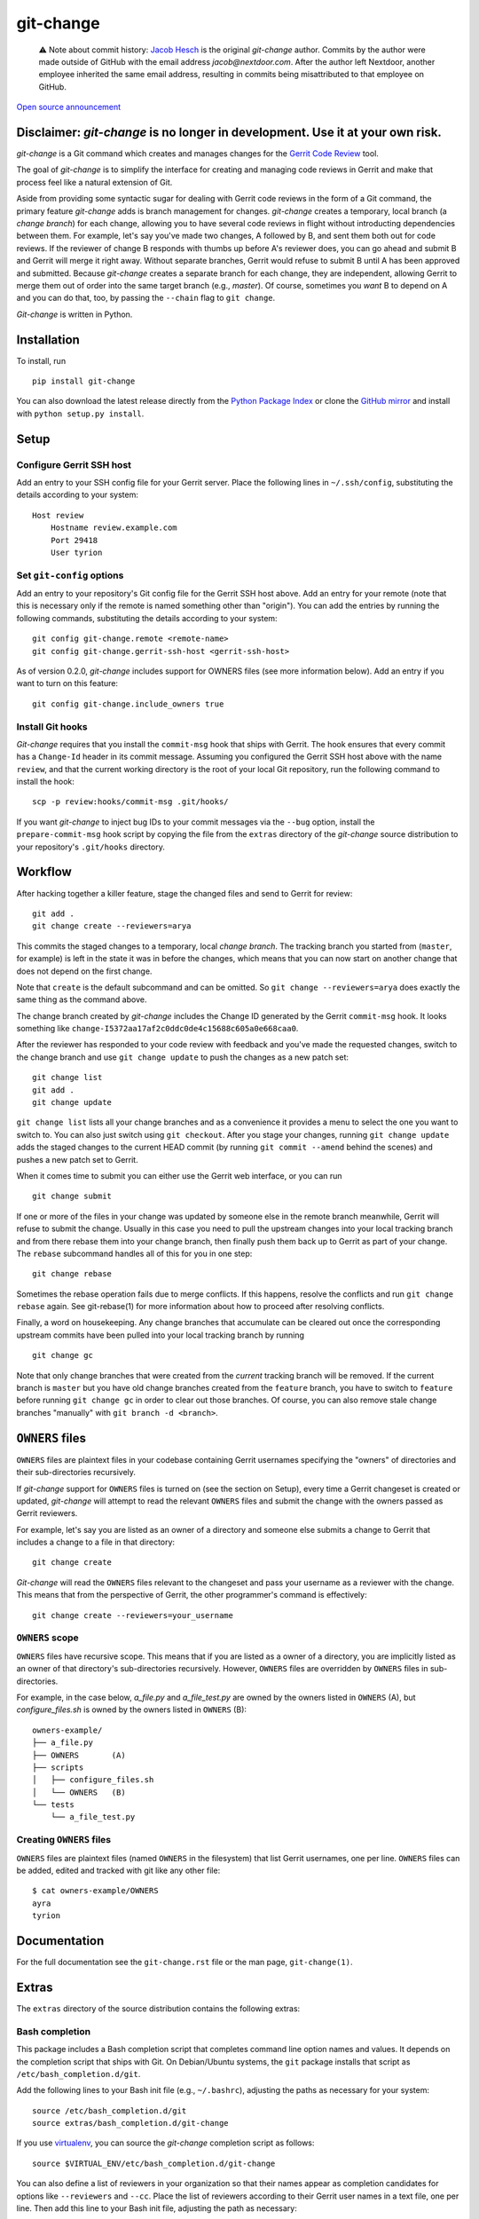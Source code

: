 ============
 git-change
============

  ⚠️ Note about commit history: `Jacob Hesch`_ is the original `git-change`
  author. Commits by the author were made outside of GitHub with the email
  address `jacob@nextdoor.com`. After the author left Nextdoor, another 
  employee inherited the same email address, resulting in commits being
  misattributed to that employee on GitHub.

`Open source announcement`_

Disclaimer: `git-change` is no longer in development. Use it at your own risk.
------------


`git-change` is a Git command which creates and manages changes for
the `Gerrit Code Review`_ tool.

The goal of `git-change` is to simplify the interface for creating and
managing code reviews in Gerrit and make that process feel like a
natural extension of Git.

Aside from providing some syntactic sugar for dealing with Gerrit code
reviews in the form of a Git command, the primary feature `git-change`
adds is branch management for changes. `git-change` creates a
temporary, local branch (a *change branch*) for each change, allowing
you to have several code reviews in flight without introducting
dependencies between them. For example, let's say you've made two
changes, A followed by B, and sent them both out for code reviews. If
the reviewer of change B responds with thumbs up before A's reviewer
does, you can go ahead and submit B and Gerrit will merge it right
away. Without separate branches, Gerrit would refuse to submit B until
A has been approved and submitted. Because `git-change` creates a
separate branch for each change, they are independent, allowing Gerrit
to merge them out of order into the same target branch (e.g.,
*master*). Of course, sometimes you *want* B to depend on A and you
can do that, too, by passing the ``--chain`` flag to ``git change``.

`Git-change` is written in Python.


Installation
------------

To install, run ::

    pip install git-change

You can also download the latest release directly from the `Python
Package Index`_ or clone the `GitHub mirror`_ and install with
``python setup.py install``.


Setup
-----

Configure Gerrit SSH host
~~~~~~~~~~~~~~~~~~~~~~~~~

Add an entry to your SSH config file for your Gerrit server. Place the
following lines in ``~/.ssh/config``, substituting the details
according to your system: ::

    Host review
        Hostname review.example.com
        Port 29418
        User tyrion

Set ``git-config`` options
~~~~~~~~~~~~~~~~~~~~~~~~~~

Add an entry to your repository's Git config file for the Gerrit SSH
host above. Add an entry for your remote (note that this is necessary
only if the remote is named something other than "origin"). You can
add the entries by running the following commands, substituting the
details according to your system: ::

    git config git-change.remote <remote-name>
    git config git-change.gerrit-ssh-host <gerrit-ssh-host>

As of version 0.2.0, `git-change` includes support for OWNERS files
(see more information below). Add an entry if you want to turn on this
feature: ::

    git config git-change.include_owners true


Install Git hooks
~~~~~~~~~~~~~~~~~

`Git-change` requires that you install the ``commit-msg`` hook that
ships with Gerrit. The hook ensures that every commit has a
``Change-Id`` header in its commit message. Assuming you configured
the Gerrit SSH host above with the name ``review``, and that the
current working directory is the root of your local Git repository,
run the following command to install the hook: ::

    scp -p review:hooks/commit-msg .git/hooks/

If you want `git-change` to inject bug IDs to your commit messages via
the ``--bug`` option, install the ``prepare-commit-msg`` hook script
by copying the file from the ``extras`` directory of the `git-change`
source distribution to your repository's ``.git/hooks`` directory.


Workflow
--------

After hacking together a killer feature, stage the changed files and
send to Gerrit for review: ::

    git add .
    git change create --reviewers=arya

This commits the staged changes to a temporary, local *change*
*branch*. The tracking branch you started from (``master``, for
example) is left in the state it was in before the changes, which
means that you can now start on another change that does not depend on
the first change.

Note that ``create`` is the default subcommand and can be omitted. So
``git change --reviewers=arya`` does exactly the same thing as
the command above.

The change branch created by `git-change` includes the Change ID
generated by the Gerrit ``commit-msg`` hook. It looks something like
``change-I5372aa17af2c0ddc0de4c15688c605a0e668caa0``.

After the reviewer has responded to your code review with feedback and
you've made the requested changes, switch to the change branch and use
``git change update`` to push the changes as a new patch set: ::

    git change list
    git add .
    git change update

``git change list`` lists all your change branches and as a
convenience it provides a menu to select the one you want to switch
to. You can also just switch using ``git checkout``. After you stage
your changes, running ``git change update`` adds the staged changes to
the current HEAD commit (by running ``git commit --amend`` behind the
scenes) and pushes a new patch set to Gerrit.

When it comes time to submit you can either use the Gerrit web
interface, or you can run ::

    git change submit

If one or more of the files in your change was updated by someone else
in the remote branch meanwhile, Gerrit will refuse to submit the
change. Usually in this case you need to pull the upstream changes
into your local tracking branch and from there rebase them into your
change branch, then finally push them back up to Gerrit as part of
your change. The ``rebase`` subcommand handles all of this for you in
one step: ::

    git change rebase

Sometimes the rebase operation fails due to merge conflicts. If this
happens, resolve the conflicts and run ``git change rebase``
again. See git-rebase(1) for more information about how to proceed
after resolving conflicts.

Finally, a word on housekeeping. Any change branches that accumulate
can be cleared out once the corresponding upstream commits have been
pulled into your local tracking branch by running ::

    git change gc

Note that only change branches that were created from the *current*
tracking branch will be removed. If the current branch is ``master``
but you have old change branches created from the ``feature`` branch,
you have to switch to ``feature`` before running ``git change gc`` in
order to clear out those branches. Of course, you can also remove
stale change branches "manually" with ``git branch -d <branch>``.


``OWNERS`` files
----------------

``OWNERS`` files are plaintext files in your codebase containing Gerrit
usernames specifying the "owners" of directories and their
sub-directories recursively.

If `git-change` support for ``OWNERS`` files is turned on (see the
section on Setup), every time a Gerrit changeset is created or
updated, `git-change` will attempt to read the relevant ``OWNERS``
files and submit the change with the owners passed as Gerrit
reviewers.

For example, let's say you are listed as an owner of a directory and
someone else submits a change to Gerrit that includes a change to a
file in that directory: ::

    git change create

`Git-change` will read the ``OWNERS`` files relevant to the changeset
and pass your username as a reviewer with the change. This means that
from the perspective of Gerrit, the other programmer's command is
effectively: ::

    git change create --reviewers=your_username

``OWNERS`` scope
~~~~~~~~~~~~~~~~

``OWNERS`` files have recursive scope. This means that if you are
listed as a owner of a directory, you are implicitly listed as an
owner of that directory's sub-directories recursively. However,
``OWNERS`` files are overridden by ``OWNERS`` files in
sub-directories.

For example, in the case below, `a_file.py` and `a_file_test.py` are
owned by the owners listed in ``OWNERS`` (A), but `configure_files.sh`
is owned by the owners listed in ``OWNERS`` (B): ::

    owners-example/
    ├── a_file.py
    ├── OWNERS       (A)
    ├── scripts
    │   ├── configure_files.sh
    │   └── OWNERS   (B)
    └── tests
        └── a_file_test.py


Creating ``OWNERS`` files
~~~~~~~~~~~~~~~~~~~~~~~~~

``OWNERS`` files are plaintext files (named ``OWNERS`` in the
filesystem) that list Gerrit usernames, one per line. ``OWNERS`` files
can be added, edited and tracked with git like any other file: ::

    $ cat owners-example/OWNERS
    ayra
    tyrion


Documentation
-------------

For the full documentation see the ``git-change.rst`` file or the man
page, ``git-change(1)``.


Extras
------

The ``extras`` directory of the source distribution contains the
following extras:

Bash completion
~~~~~~~~~~~~~~~

This package includes a Bash completion script that completes command
line option names and values. It depends on the completion script that
ships with Git. On Debian/Ubuntu systems, the ``git`` package installs
that script as ``/etc/bash_completion.d/git``.

Add the following lines to your Bash init file (e.g., ``~/.bashrc``),
adjusting the paths as necessary for your system: ::

    source /etc/bash_completion.d/git
    source extras/bash_completion.d/git-change

If you use `virtualenv`_, you can source the `git-change` completion
script as follows: ::

    source $VIRTUAL_ENV/etc/bash_completion.d/git-change

You can also define a list of reviewers in your organization so that
their names appear as completion candidates for options like
``--reviewers`` and ``--cc``. Place the list of reviewers according to
their Gerrit user names in a text file, one per line. Then add this
line to your Bash init file, adjusting the path as necessary: ::

    export GIT_CHANGE_REVIEWERS_FILE=/path/to/file

This works for relatively small lists of reviewers, but probably does
not scale well for large organizations.

Hooks
~~~~~

This package includes a ``prepare-commit-msg`` Git hook script which
injects a ``Bug`` header into commit messages if the ``BUG_ID``
environment variable is set. ``git-commit create`` sets ``BUG_ID`` if
you pass it the ``--bug`` option.


Bugs
----

Please report bugs on the GitHub `issues page`_.


Contributing
------------

`Git-change` is self-hosting; to contribute, first install
`git-change`. Visit `Gerrit repository`_ to register for an account
and upload your SSH key. See `Gerrit Uploading Changes`_ for more
detailed instructions.

Then clone and configure the Gerrit repository, make your changes, and
finally use `git-change` to send a code review with your changes to
the `git-change` team: ::

    git clone ssh://<sshusername>@review.opensource.nextdoor.com:29418/git-change.git
    cd git-change
    etc/configure-repository.sh
    <make changes>
    git add .
    git change create


See also
--------

The folks at OpenStack_ maintain a similar tool called `git-review`_.


.. _Gerrit Code Review: http://code.google.com/p/gerrit/
.. _Python Package Index: http://pypi.python.org/pypi/git-change
.. _issues page: https://github.com/Nextdoor/git-change/issues
.. _GitHub mirror: https://github.com/Nextdoor/git-change
.. _virtualenv: http://www.virtualenv.org/
.. _OpenStack: http://openstack.org/
.. _git-review: https://github.com/openstack-ci/git-review
.. _Nextdoor: http://www.nextdoor.com/
.. _Gerrit repository: https://review.opensource.nextdoor.com/
.. _Gerrit Uploading Changes:
   https://review.opensource.nextdoor.com/Documentation/user-upload.html
.. _Jacob Hesch: https://github.com/jhesch
.. _Open source announcement: https://engblog.nextdoor.com/introducing-git-change-94acfbc9c07e
